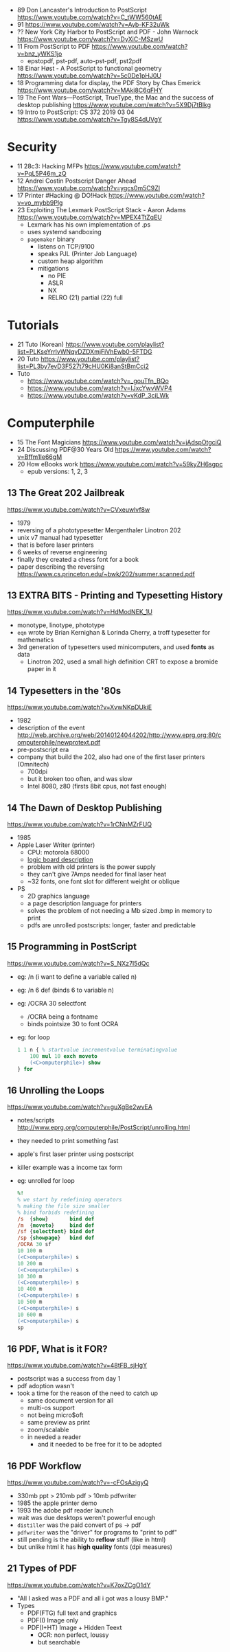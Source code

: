 - 89 Don Lancaster's Introduction to PostScript https://www.youtube.com/watch?v=C_tWW560tAE
- 91 https://www.youtube.com/watch?v=Ayb-KF32uWk
- ?? New York City Harbor to PostScript and PDF - John Warnock https://www.youtube.com/watch?v=DyXiC-MSzwU
- 11 From PostScript to PDF https://www.youtube.com/watch?v=bnz_yWKS1jo
  - epstopdf, pst-pdf, auto-pst-pdf, pst2pdf
- 18 Einar Høst - A PostScript to functional geometry https://www.youtube.com/watch?v=5c0De1pHJ0U
- 18 Programming data for display, the PDF Story by Chas Emerick https://www.youtube.com/watch?v=MAki8C6qFHY
- 19 The Font Wars—PostScript, TrueType, the Mac and the success of desktop publishing https://www.youtube.com/watch?v=5X9Dj7tBlkg
- 19 Intro to PostScript: CS 372 2019 03 04 https://www.youtube.com/watch?v=Tgy8S4dUVgY

* Security
- 11 28c3: Hacking MFPs https://www.youtube.com/watch?v=PqL5P46m_zQ
- 12 Andrei Costin Postscript Danger Ahead https://www.youtube.com/watch?v=ygcs0m5C9ZI
- 17 Printer #Hacking @ DO!Hack https://www.youtube.com/watch?v=vo_mybb9Plg
- 23 Exploiting The Lexmark PostScript Stack - Aaron Adams https://www.youtube.com/watch?v=MPEX4TtZqEU
  - Lexmark has his own implementation of .ps
  - uses systemd sandboxing
  - ~pagemaker~ binary
    - listens on TCP/9100
    - speaks PJL (Printer Job Language)
    - custom heap algorithm
    - mitigations
      - no PIE
      - ASLR
      - NX
      - RELRO (21) partial (22) full
* Tutorials

- 21 Tuto (Korean) https://www.youtube.com/playlist?list=PLKseYrrlvWNqvDZDXmjFiVhEwb0-5FTDG
- 20 Tuto https://www.youtube.com/playlist?list=PL3by7evD3F527t79cHU0Ki8anStBmCci2
- Tuto
  - https://www.youtube.com/watch?v=_gouTfn_BQo
  - https://www.youtube.com/watch?v=IJxcYwvWVP4
  - https://www.youtube.com/watch?v=vKdP_3ciLWk

* Computerphile

- 15 The Font Magicians https://www.youtube.com/watch?v=jAdspOtgciQ
- 24 Discussing PDF@30 Years Old https://www.youtube.com/watch?v=Bffm1Ie66gM
- 20 How eBooks work https://www.youtube.com/watch?v=59kyZH6sgpc
  - epub versions: 1, 2, 3

** 13 The Great 202 Jailbreak
https://www.youtube.com/watch?v=CVxeuwlvf8w
  - 1979
  - reversing of a phototypesetter Mergenthaler Linotron 202
  - unix v7 manual had typesetter
  - that is before laser printers
  - 6 weeks of reverse engineering
  - finally they created a chess font for a book
  - paper describing the reversing https://www.cs.princeton.edu/~bwk/202/summer.scanned.pdf
** 13 EXTRA BITS - Printing and Typesetting History
https://www.youtube.com/watch?v=HdModNEK_1U
  - monotype, linotype, phototype
  - ~eqn~ wrote by Brian Kernighan & Lorinda Cherry, a troff typesetter for mathematics
  - 3rd generation of typesetters used minicomputers, and used *fonts* as data
    - Linotron 202, used a small high definition CRT to expose a bromide paper in it
** 14 Typesetters in the '80s
https://www.youtube.com/watch?v=XvwNKpDUkiE
  - 1982
  - description of the event http://web.archive.org/web/20140124044202/http://www.eprg.org:80/computerphile/newprotext.pdf
  - pre-postscript era
  - company that build the 202, also had one of the first laser printers (Omnitech)
    - 700dpi
    - but it broken too often, and was slow
    - Intel 8080, z80 (firsts 8bit cpus, not fast enough)
** 14 The Dawn of Desktop Publishing
https://www.youtube.com/watch?v=1rCNnMZrFUQ
  - 1985
  - Apple Laser Writer (printer)
    - CPU: motorola 68000
    - [[https://youtu.be/1rCNnMZrFUQ?t=453][logic board description]]
    - problem with old printers is the power supply
    - they can't give 7Amps needed for final laser heat
    - ~32 fonts, one font slot for different weight or oblique
  - PS
    - 2D graphics language
    - a page description language for printers
    - solves the problem of not needing a Mb sized .bmp in memory to print
    - pdfs are unrolled postscripts: longer, faster and predictable
** 15 Programming in PostScript
https://www.youtube.com/watch?v=S_NXz7I5dQc
- eg: /n (i want to define a variable called n)
- eg: /n 6 def (binds 6 to variable n)
- eg: /OCRA 30 selectfont
  - /OCRA being a fontname
  - binds pointsize 30 to font OCRA
- eg: for loop
  #+begin_src ps
    1 1 n { % startvalue incrementvalue terminatingvalue
        100 mul 10 exch moveto
        (<C>omputerphile>) show
    } for
  #+end_src

** 16 Unrolling the Loops
https://www.youtube.com/watch?v=guXgBe2wvEA
- notes/scripts http://www.eprg.org/computerphile/PostScript/unrolling.html
- they needed to print something fast
- apple's first laser printer using postscript
- killer example was a income tax form
- eg: unrolled for loop
  #+begin_src ps
    %!
    % we start by redefining operators
    % making the file size smaller
    % bind forbids redefining
    /s  {show}       bind def
    /m  {moveto}     bind def
    /sf {selectfont} bind def
    /sp {showpage}   bind def
    /OCRA 30 sf
    10 100 m
    (<C>omputerphile>) s
    10 200 m
    (<C>omputerphile>) s
    10 300 m
    (<C>omputerphile>) s
    10 400 m
    (<C>omputerphile>) s
    10 500 m
    (<C>omputerphile>) s
    10 600 m
    (<C>omputerphile>) s
    sp
  #+end_src

** 16 PDF, What is it FOR?
https://www.youtube.com/watch?v=48tFB_sjHgY
- postscript was a success from day 1
- pdf adoption wasn't
- took a time for the reason of the need to catch up
  - same document version for all
  - multi-os support
  - not being micro$oft
  - same preview as print
  - zoom/scalable
  - in needed a reader
    - and it needed to be free for it to be adopted
** 16 PDF Workflow
https://www.youtube.com/watch?v=-cFOsAzigyQ
- 330mb ppt > 210mb pdf > 10mb pdfwriter
- 1985 the apple printer demo
- 1993 the adobe pdf reader launch
- wait was due desktops weren't powerful enough
- ~distiller~ was the paid convert of ps -> pdf
- ~pdfwriter~ was the "driver" for programs to "print to pdf"
- still pending is the ability to *reflow* stuff (like in html)
- but unlike html it has *high quality* fonts (dpi measures)
** 21 Types of PDF
https://www.youtube.com/watch?v=K7oxZCgO1dY
- "All I asked was a PDF and all i got was a lousy BMP."
- Types
  - PDF(FTG) full text and graphics
  - PDF(I) Image only
  - PDF(I+HT) Image + Hidden Teext
    - OCR: non perfect, loussy
    - but searchable
